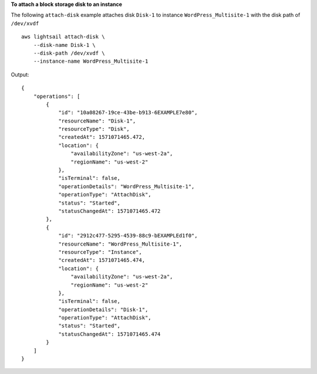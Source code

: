 **To attach a block storage disk to an instance**

The following ``attach-disk`` example attaches disk ``Disk-1`` to instance ``WordPress_Multisite-1`` with the disk path of ``/dev/xvdf`` ::

    aws lightsail attach-disk \
        --disk-name Disk-1 \
        --disk-path /dev/xvdf \
        --instance-name WordPress_Multisite-1

Output::

    {
        "operations": [
            {
                "id": "10a08267-19ce-43be-b913-6EXAMPLE7e80",
                "resourceName": "Disk-1",
                "resourceType": "Disk",
                "createdAt": 1571071465.472,
                "location": {
                    "availabilityZone": "us-west-2a",
                    "regionName": "us-west-2"
                },
                "isTerminal": false,
                "operationDetails": "WordPress_Multisite-1",
                "operationType": "AttachDisk",
                "status": "Started",
                "statusChangedAt": 1571071465.472
            },
            {
                "id": "2912c477-5295-4539-88c9-bEXAMPLEd1f0",
                "resourceName": "WordPress_Multisite-1",
                "resourceType": "Instance",
                "createdAt": 1571071465.474,
                "location": {
                    "availabilityZone": "us-west-2a",
                    "regionName": "us-west-2"
                },
                "isTerminal": false,
                "operationDetails": "Disk-1",
                "operationType": "AttachDisk",
                "status": "Started",
                "statusChangedAt": 1571071465.474
            }
        ]
    }
